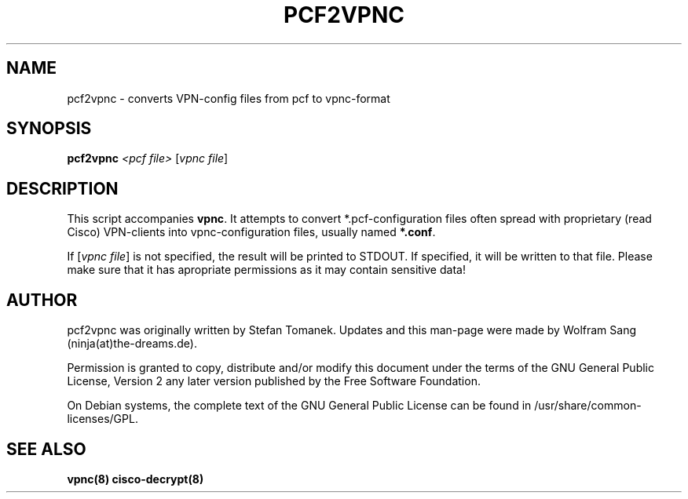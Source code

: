 .TH "PCF2VPNC" "1" "June 2007" "pcf2vpnc " "vpnc"
.SH "NAME"
pcf2vpnc \- converts VPN\-config files from pcf to vpnc\-format
.\"
.\" $Id$
.\"
.SH "SYNOPSIS"
.B pcf2vpnc
\fI<pcf file> \fR[\fIvpnc file\fR]
.SH "DESCRIPTION"
This script accompanies \fBvpnc\fR. It attempts to
convert *.pcf\-configuration files often spread with proprietary
(read Cisco) VPN\-clients into vpnc\-configuration files,
usually named \fB*.conf\fR.

If [\fIvpnc file\fR] is not specified, the result will be
printed to STDOUT. If specified, it will be written to that
file. Please make sure that it has apropriate permissions as
it may contain sensitive data!
.SH "AUTHOR"
pcf2vpnc was originally written by Stefan Tomanek. Updates and this man\-page were made by Wolfram Sang (ninja(at)the\-dreams.de).

Permission is granted to copy, distribute and/or modify this document under
the terms of the GNU General Public License, Version 2 any
later version published by the Free Software Foundation.
.PP
On Debian systems, the complete text of the GNU General Public
License can be found in /usr/share/common\-licenses/GPL.
.SH "SEE ALSO"
.BR vpnc(8)
.BR cisco-decrypt(8)
